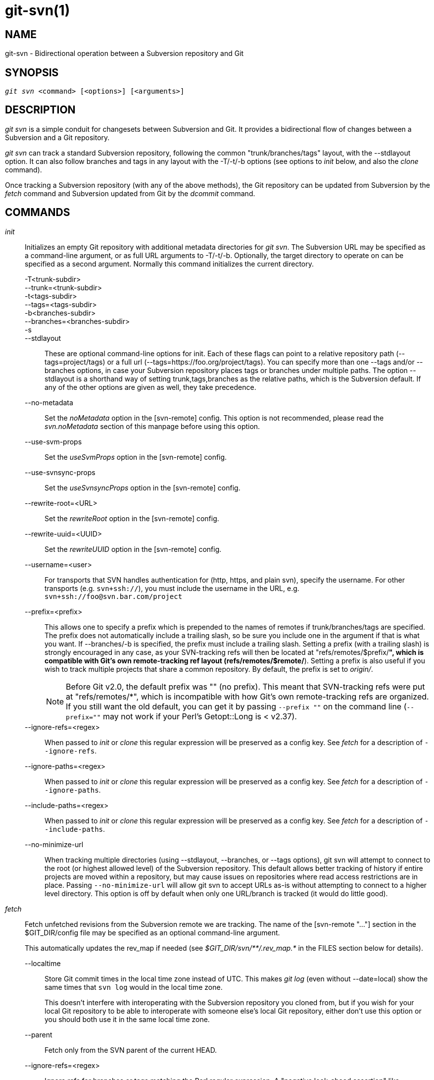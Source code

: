 git-svn(1)
==========

NAME
----
git-svn - Bidirectional operation between a Subversion repository and Git

SYNOPSIS
--------
[verse]
'git svn' <command> [<options>] [<arguments>]

DESCRIPTION
-----------
'git svn' is a simple conduit for changesets between Subversion and Git.
It provides a bidirectional flow of changes between a Subversion and a Git
repository.

'git svn' can track a standard Subversion repository,
following the common "trunk/branches/tags" layout, with the --stdlayout option.
It can also follow branches and tags in any layout with the -T/-t/-b options
(see options to 'init' below, and also the 'clone' command).

Once tracking a Subversion repository (with any of the above methods), the Git
repository can be updated from Subversion by the 'fetch' command and
Subversion updated from Git by the 'dcommit' command.

COMMANDS
--------

'init'::
	Initializes an empty Git repository with additional
	metadata directories for 'git svn'.  The Subversion URL
	may be specified as a command-line argument, or as full
	URL arguments to -T/-t/-b.  Optionally, the target
	directory to operate on can be specified as a second
	argument.  Normally this command initializes the current
	directory.

-T<trunk-subdir>;;
--trunk=<trunk-subdir>;;
-t<tags-subdir>;;
--tags=<tags-subdir>;;
-b<branches-subdir>;;
--branches=<branches-subdir>;;
-s;;
--stdlayout;;
	These are optional command-line options for init.  Each of
	these flags can point to a relative repository path
	(--tags=project/tags) or a full url
	(--tags=https://foo.org/project/tags).
	You can specify more than one --tags and/or --branches options, in case
	your Subversion repository places tags or branches under multiple paths.
	The option --stdlayout is
	a shorthand way of setting trunk,tags,branches as the relative paths,
	which is the Subversion default. If any of the other options are given
	as well, they take precedence.
--no-metadata;;
	Set the 'noMetadata' option in the [svn-remote] config.
	This option is not recommended, please read the 'svn.noMetadata'
	section of this manpage before using this option.
--use-svm-props;;
	Set the 'useSvmProps' option in the [svn-remote] config.
--use-svnsync-props;;
	Set the 'useSvnsyncProps' option in the [svn-remote] config.
--rewrite-root=<URL>;;
	Set the 'rewriteRoot' option in the [svn-remote] config.
--rewrite-uuid=<UUID>;;
	Set the 'rewriteUUID' option in the [svn-remote] config.
--username=<user>;;
	For transports that SVN handles authentication for (http,
	https, and plain svn), specify the username.  For other
	transports (e.g. `svn+ssh://`), you must include the username in
	the URL, e.g. `svn+ssh://foo@svn.bar.com/project`
--prefix=<prefix>;;
	This allows one to specify a prefix which is prepended
	to the names of remotes if trunk/branches/tags are
	specified.  The prefix does not automatically include a
	trailing slash, so be sure you include one in the
	argument if that is what you want.  If --branches/-b is
	specified, the prefix must include a trailing slash.
	Setting a prefix (with a trailing slash) is strongly
	encouraged in any case, as your SVN-tracking refs will
	then be located at "refs/remotes/$prefix/*", which is
	compatible with Git's own remote-tracking ref layout
	(refs/remotes/$remote/*). Setting a prefix is also useful
	if you wish to track multiple projects that share a common
	repository.
	By default, the prefix is set to 'origin/'.
+
NOTE: Before Git v2.0, the default prefix was "" (no prefix). This
meant that SVN-tracking refs were put at "refs/remotes/*", which is
incompatible with how Git's own remote-tracking refs are organized.
If you still want the old default, you can get it by passing
`--prefix ""` on the command line (`--prefix=""` may not work if
your Perl's Getopt::Long is < v2.37).

--ignore-refs=<regex>;;
	When passed to 'init' or 'clone' this regular expression will
	be preserved as a config key.  See 'fetch' for a description
	of `--ignore-refs`.
--ignore-paths=<regex>;;
	When passed to 'init' or 'clone' this regular expression will
	be preserved as a config key.  See 'fetch' for a description
	of `--ignore-paths`.
--include-paths=<regex>;;
	When passed to 'init' or 'clone' this regular expression will
	be preserved as a config key.  See 'fetch' for a description
	of `--include-paths`.
--no-minimize-url;;
	When tracking multiple directories (using --stdlayout,
	--branches, or --tags options), git svn will attempt to connect
	to the root (or highest allowed level) of the Subversion
	repository.  This default allows better tracking of history if
	entire projects are moved within a repository, but may cause
	issues on repositories where read access restrictions are in
	place.  Passing `--no-minimize-url` will allow git svn to
	accept URLs as-is without attempting to connect to a higher
	level directory.  This option is off by default when only
	one URL/branch is tracked (it would do little good).

'fetch'::
	Fetch unfetched revisions from the Subversion remote we are
	tracking.  The name of the [svn-remote "..."] section in the
	$GIT_DIR/config file may be specified as an optional
	command-line argument.
+
This automatically updates the rev_map if needed (see
'$GIT_DIR/svn/\**/.rev_map.*' in the FILES section below for details).

--localtime;;
	Store Git commit times in the local time zone instead of UTC.  This
	makes 'git log' (even without --date=local) show the same times
	that `svn log` would in the local time zone.
+
This doesn't interfere with interoperating with the Subversion
repository you cloned from, but if you wish for your local Git
repository to be able to interoperate with someone else's local Git
repository, either don't use this option or you should both use it in
the same local time zone.

--parent;;
	Fetch only from the SVN parent of the current HEAD.

--ignore-refs=<regex>;;
	Ignore refs for branches or tags matching the Perl regular
	expression. A "negative look-ahead assertion" like
	`^refs/remotes/origin/(?!tags/wanted-tag|wanted-branch).*$`
	can be used to allow only certain refs.
+
[verse]
config key: svn-remote.<name>.ignore-refs
+
If the ignore-refs configuration key is set, and the command-line
option is also given, both regular expressions will be used.

--ignore-paths=<regex>;;
	This allows one to specify a Perl regular expression that will
	cause skipping of all matching paths from checkout from SVN.
	The `--ignore-paths` option should match for every 'fetch'
	(including automatic fetches due to 'clone', 'dcommit',
	'rebase', etc) on a given repository.
+
[verse]
config key: svn-remote.<name>.ignore-paths
+
If the ignore-paths configuration key is set, and the command-line
option is also given, both regular expressions will be used.
+
Examples:
+
--
Skip "doc*" directory for every fetch;;
+
------------------------------------------------------------------------
--ignore-paths="^doc"
------------------------------------------------------------------------

Skip "branches" and "tags" of first level directories;;
+
------------------------------------------------------------------------
--ignore-paths="^[^/]+/(?:branches|tags)"
------------------------------------------------------------------------
--

--include-paths=<regex>;;
	This allows one to specify a Perl regular expression that will
	cause the inclusion of only matching paths from checkout from SVN.
	The `--include-paths` option should match for every 'fetch'
	(including automatic fetches due to 'clone', 'dcommit',
	'rebase', etc) on a given repository. `--ignore-paths` takes
	precedence over `--include-paths`.
+
[verse]
config key: svn-remote.<name>.include-paths

--log-window-size=<n>;;
	Fetch <n> log entries per request when scanning Subversion history.
	The default is 100. For very large Subversion repositories, larger
	values may be needed for 'clone'/'fetch' to complete in reasonable
	time. But overly large values may lead to higher memory usage and
	request timeouts.

'clone'::
	Runs 'init' and 'fetch'.  It will automatically create a
	directory based on the basename of the URL passed to it;
	or if a second argument is passed; it will create a directory
	and work within that.  It accepts all arguments that the
	'init' and 'fetch' commands accept; with the exception of
	`--fetch-all` and `--parent`.  After a repository is cloned,
	the 'fetch' command will be able to update revisions without
	affecting the working tree; and the 'rebase' command will be
	able to update the working tree with the latest changes.

--preserve-empty-dirs;;
	Create a placeholder file in the local Git repository for each
	empty directory fetched from Subversion.  This includes directories
	that become empty by removing all entries in the Subversion
	repository (but not the directory itself).  The placeholder files
	are also tracked and removed when no longer necessary.

--placeholder-filename=<filename>;;
	Set the name of placeholder files created by --preserve-empty-dirs.
	Default: ".gitignore"

'rebase'::
	This fetches revisions from the SVN parent of the current HEAD
	and rebases the current (uncommitted to SVN) work against it.
+
This works similarly to `svn update` or 'git pull' except that
it preserves linear history with 'git rebase' instead of
'git merge' for ease of dcommitting with 'git svn'.
+
This accepts all options that 'git svn fetch' and 'git rebase'
accept.  However, `--fetch-all` only fetches from the current
[svn-remote], and not all [svn-remote] definitions.
+
Like 'git rebase'; this requires that the working tree be clean
and have no uncommitted changes.
+
This automatically updates the rev_map if needed (see
'$GIT_DIR/svn/\**/.rev_map.*' in the FILES section below for details).

-l;;
--local;;
	Do not fetch remotely; only run 'git rebase' against the
	last fetched commit from the upstream SVN.

'dcommit'::
	Commit each diff from the current branch directly to the SVN
	repository, and then rebase or reset (depending on whether or
	not there is a diff between SVN and head).  This will create
	a revision in SVN for each commit in Git.
+
When an optional Git branch name (or a Git commit object name)
is specified as an argument, the subcommand works on the specified
branch, not on the current branch.
+
Use of 'dcommit' is preferred to 'set-tree' (below).
+
--no-rebase;;
	After committing, do not rebase or reset.
--commit-url <URL>;;
	Commit to this SVN URL (the full path).  This is intended to
	allow existing 'git svn' repositories created with one transport
	method (e.g. `svn://` or `http://` for anonymous read) to be
	reused if a user is later given access to an alternate transport
	method (e.g. `svn+ssh://` or `https://`) for commit.
+
[verse]
config key: svn-remote.<name>.commiturl
config key: svn.commiturl (overwrites all svn-remote.<name>.commiturl options)
+
Note that the SVN URL of the commiturl config key includes the SVN branch.
If you rather want to set the commit URL for an entire SVN repository use
svn-remote.<name>.pushurl instead.
+
Using this option for any other purpose (don't ask) is very strongly
discouraged.

--mergeinfo=<mergeinfo>;;
	Add the given merge information during the dcommit
	(e.g. `--mergeinfo="/branches/foo:1-10"`). All svn server versions can
	store this information (as a property), and svn clients starting from
	version 1.5 can make use of it. To specify merge information from multiple
	branches, use a single space character between the branches
	(`--mergeinfo="/branches/foo:1-10 /branches/bar:3,5-6,8"`)
+
[verse]
config key: svn.pushmergeinfo
+
This option will cause git-svn to attempt to automatically populate the
svn:mergeinfo property in the SVN repository when possible. Currently, this can
only be done when dcommitting non-fast-forward merges where all parents but the
first have already been pushed into SVN.

--interactive;;
	Ask the user to confirm that a patch set should actually be sent to SVN.
	For each patch, one may answer "yes" (accept this patch), "no" (discard this
	patch), "all" (accept all patches), or "quit".
+
'git svn dcommit' returns immediately if answer is "no" or "quit", without
committing anything to SVN.

'branch'::
	Create a branch in the SVN repository.

-m;;
--message;;
	Allows to specify the commit message.

-t;;
--tag;;
	Create a tag by using the tags_subdir instead of the branches_subdir
	specified during git svn init.

-d<path>;;
--destination=<path>;;

	If more than one --branches (or --tags) option was given to the 'init'
	or 'clone' command, you must provide the location of the branch (or
	tag) you wish to create in the SVN repository.  <path> specifies which
	path to use to create the branch or tag and should match the pattern
	on the left-hand side of one of the configured branches or tags
	refspecs.  You can see these refspecs with the commands
+
	git config --get-all svn-remote.<name>.branches
	git config --get-all svn-remote.<name>.tags
+
where <name> is the name of the SVN repository as specified by the -R option to
'init' (or "svn" by default).

--username;;
	Specify the SVN username to perform the commit as.  This option overrides
	the 'username' configuration property.

--commit-url;;
	Use the specified URL to connect to the destination Subversion
	repository.  This is useful in cases where the source SVN
	repository is read-only.  This option overrides configuration
	property 'commiturl'.
+
	git config --get-all svn-remote.<name>.commiturl
+

--parents;;
	Create parent folders. This parameter is equivalent to the parameter
	--parents on svn cp commands and is useful for non-standard repository
	layouts.

'tag'::
	Create a tag in the SVN repository. This is a shorthand for
	'branch -t'.

'log'::
	This should make it easy to look up svn log messages when svn
	users refer to -r/--revision numbers.
+
The following features from `svn log' are supported:
+
--
-r <n>[:<n>];;
--revision=<n>[:<n>];;
	is supported, non-numeric args are not:
	HEAD, NEXT, BASE, PREV, etc ...
-v;;
--verbose;;
	it's not completely compatible with the --verbose
	output in svn log, but reasonably close.
--limit=<n>;;
	is NOT the same as --max-count, doesn't count
	merged/excluded commits
--incremental;;
	supported
--
+
New features:
+
--
--show-commit;;
	shows the Git commit sha1, as well
--oneline;;
	our version of --pretty=oneline
--
+
NOTE: SVN itself only stores times in UTC and nothing else. The regular svn
client converts the UTC time to the local time (or based on the TZ=
environment). This command has the same behaviour.
+
Any other arguments are passed directly to 'git log'

'blame'::
	Show what revision and author last modified each line of a file. The
	output of this mode is format-compatible with the output of
	`svn blame' by default. Like the SVN blame command,
	local uncommitted changes in the working tree are ignored;
	the version of the file in the HEAD revision is annotated. Unknown
	arguments are passed directly to 'git blame'.
+
--git-format;;
	Produce output in the same format as 'git blame', but with
	SVN revision numbers instead of Git commit hashes. In this mode,
	changes that haven't been committed to SVN (including local
	working-copy edits) are shown as revision 0.

'find-rev'::
	When given an SVN revision number of the form 'rN', returns the
	corresponding Git commit hash (this can optionally be followed by a
	tree-ish to specify which branch should be searched).  When given a
	tree-ish, returns the corresponding SVN revision number.
+
-B;;
--before;;
	Don't require an exact match if given an SVN revision, instead find
	the commit corresponding to the state of the SVN repository (on the
	current branch) at the specified revision.
+
-A;;
--after;;
	Don't require an exact match if given an SVN revision; if there is
	not an exact match return the closest match searching forward in the
	history.

'set-tree'::
	You should consider using 'dcommit' instead of this command.
	Commit specified commit or tree objects to SVN.  This relies on
	your imported fetch data being up to date.  This makes
	absolutely no attempts to do patching when committing to SVN, it
	simply overwrites files with those specified in the tree or
	commit.  All merging is assumed to have taken place
	independently of 'git svn' functions.

'create-ignore'::
	Recursively finds the svn:ignore and svn:global-ignores properties
	on directories and creates matching .gitignore files. The resulting
	files are staged to be committed, but are not committed. Use
	-r/--revision to refer to a specific revision.

'show-ignore'::
	Recursively finds and lists the svn:ignore and svn:global-ignores
	properties on directories. The output is suitable for appending to
	the $GIT_DIR/info/exclude file.

'mkdirs'::
	Attempts to recreate empty directories that core Git cannot track
	based on information in $GIT_DIR/svn/<refname>/unhandled.log files.
	Empty directories are automatically recreated when using
	"git svn clone" and "git svn rebase", so "mkdirs" is intended
	for use after commands like "git checkout" or "git reset".
	(See the svn-remote.<name>.automkdirs config file option for
	more information.)

'commit-diff'::
	Commits the diff of two tree-ish arguments from the
	command-line.  This command does not rely on being inside a `git svn
	init`-ed repository.  This command takes three arguments, (a) the
	original tree to diff against, (b) the new tree result, (c) the
	URL of the target Subversion repository.  The final argument
	(URL) may be omitted if you are working from a 'git svn'-aware
	repository (that has been `init`-ed with 'git svn').
	The -r<revision> option is required for this.
+
The commit message is supplied either directly with the `-m` or `-F`
option, or indirectly from the tag or commit when the second tree-ish
denotes such an object, or it is requested by invoking an editor (see
`--edit` option below).

-m <msg>;;
--message=<msg>;;
	Use the given `msg` as the commit message. This option
	disables the `--edit` option.

-F <filename>;;
--file=<filename>;;
	Take the commit message from the given file. This option
	disables the `--edit` option.

'info'::
	Shows information about a file or directory similar to what
	`svn info' provides.  Does not currently support a -r/--revision
	argument.  Use the --url option to output only the value of the
	'URL:' field.

'proplist'::
	Lists the properties stored in the Subversion repository about a
	given file or directory.  Use -r/--revision to refer to a specific
	Subversion revision.

'propget'::
	Gets the Subversion property given as the first argument, for a
	file.  A specific revision can be specified with -r/--revision.

'propset'::
	Sets the Subversion property given as the first argument, to the
	value given as the second argument for the file given as the
	third argument.
+
Example:
+
------------------------------------------------------------------------
git svn propset svn:keywords "FreeBSD=%H" devel/py-tipper/Makefile
------------------------------------------------------------------------
+
This will set the property 'svn:keywords' to 'FreeBSD=%H' for the file
'devel/py-tipper/Makefile'.

'show-externals'::
	Shows the Subversion externals.  Use -r/--revision to specify a
	specific revision.

'gc'::
	Compress $GIT_DIR/svn/<refname>/unhandled.log files and remove
	$GIT_DIR/svn/<refname>/index files.

'reset'::
	Undoes the effects of 'fetch' back to the specified revision.
	This allows you to re-'fetch' an SVN revision.  Normally the
	contents of an SVN revision should never change and 'reset'
	should not be necessary.  However, if SVN permissions change,
	or if you alter your --ignore-paths option, a 'fetch' may fail
	with "not found in commit" (file not previously visible) or
	"checksum mismatch" (missed a modification).  If the problem
	file cannot be ignored forever (with --ignore-paths) the only
	way to repair the repo is to use 'reset'.
+
Only the rev_map and refs/remotes/git-svn are changed (see
'$GIT_DIR/svn/\**/.rev_map.*' in the FILES section below for details).
Follow 'reset' with a 'fetch' and then 'git reset' or 'git rebase' to
move local branches onto the new tree.

-r <n>;;
--revision=<n>;;
	Specify the most recent revision to keep.  All later revisions
	are discarded.
-p;;
--parent;;
	Discard the specified revision as well, keeping the nearest
	parent instead.
Example:;;
Assume you have local changes in "master", but you need to refetch "r2".
+
------------
    r1---r2---r3 remotes/git-svn
                \
                 A---B master
------------
+
Fix the ignore-paths or SVN permissions problem that caused "r2" to
be incomplete in the first place.  Then:
+
[verse]
git svn reset -r2 -p
git svn fetch
+
------------
    r1---r2'--r3' remotes/git-svn
      \
       r2---r3---A---B master
------------
+
Then fixup "master" with 'git rebase'.
Do NOT use 'git merge' or your history will not be compatible with a
future 'dcommit'!
+
[verse]
git rebase --onto remotes/git-svn A^ master
+
------------
    r1---r2'--r3' remotes/git-svn
                \
                 A'--B' master
------------

OPTIONS
-------

--shared[=(false|true|umask|group|all|world|everybody)]::
--template=<template-directory>::
	Only used with the 'init' command.
	These are passed directly to 'git init'.

-r <arg>::
--revision <arg>::
	   Used with the 'fetch' command.
+
This allows revision ranges for partial/cauterized history
to be supported.  $NUMBER, $NUMBER1:$NUMBER2 (numeric ranges),
$NUMBER:HEAD, and BASE:$NUMBER are all supported.
+
This can allow you to make partial mirrors when running fetch;
but is generally not recommended because history will be skipped
and lost.

-::
--stdin::
	Only used with the 'set-tree' command.
+
Read a list of commits from stdin and commit them in reverse
order.  Only the leading sha1 is read from each line, so
'git rev-list --pretty=oneline' output can be used.

--rmdir::
	Only used with the 'dcommit', 'set-tree' and 'commit-diff' commands.
+
Remove directories from the SVN tree if there are no files left
behind.  SVN can version empty directories, and they are not
removed by default if there are no files left in them.  Git
cannot version empty directories.  Enabling this flag will make
the commit to SVN act like Git.
+
[verse]
config key: svn.rmdir

-e::
--edit::
	Only used with the 'dcommit', 'set-tree' and 'commit-diff' commands.
+
Edit the commit message before committing to SVN.  This is off by
default for objects that are commits, and forced on when committing
tree objects.
+
[verse]
config key: svn.edit

-l<num>::
--find-copies-harder::
	Only used with the 'dcommit', 'set-tree' and 'commit-diff' commands.
+
They are both passed directly to 'git diff-tree'; see
linkgit:git-diff-tree[1] for more information.
+
[verse]
config key: svn.l
config key: svn.findcopiesharder

-A<filename>::
--authors-file=<filename>::
	Syntax is compatible with the file used by 'git cvsimport' but
	an empty email address can be supplied with '<>':
+
------------------------------------------------------------------------
	loginname = Joe User <user@example.com>
------------------------------------------------------------------------
+
If this option is specified and 'git svn' encounters an SVN
committer name that does not exist in the authors-file, 'git svn'
will abort operation. The user will then have to add the
appropriate entry.  Re-running the previous 'git svn' command
after the authors-file is modified should continue operation.
+
[verse]
config key: svn.authorsfile

--authors-prog=<filename>::
	If this option is specified, for each SVN committer name that
	does not exist in the authors file, the given file is executed
	with the committer name as the first argument.  The program is
	expected to return a single line of the form "Name <email>" or
	"Name <>", which will be treated as if included in the authors
	file.
+
Due to historical reasons a relative 'filename' is first searched
relative to the current directory for 'init' and 'clone' and relative
to the root of the working tree for 'fetch'. If 'filename' is
not found, it is searched like any other command in '$PATH'.
+
[verse]
config key: svn.authorsProg

-q::
--quiet::
	Make 'git svn' less verbose. Specify a second time to make it
	even less verbose.

-m::
--merge::
-s<strategy>::
--strategy=<strategy>::
-p::
--rebase-merges::
	These are only used with the 'dcommit' and 'rebase' commands.
+
Passed directly to 'git rebase' when using 'dcommit' if a
'git reset' cannot be used (see 'dcommit').

-n::
--dry-run::
	This can be used with the 'dcommit', 'rebase', 'branch' and
	'tag' commands.
+
For 'dcommit', print out the series of Git arguments that would show
which diffs would be committed to SVN.
+
For 'rebase', display the local branch associated with the upstream svn
repository associated with the current branch and the URL of svn
repository that will be fetched from.
+
For 'branch' and 'tag', display the urls that will be used for copying when
creating the branch or tag.

--use-log-author::
	When retrieving svn commits into Git (as part of 'fetch', 'rebase', or
	'dcommit' operations), look for the first `From:` line or `Signed-off-by` trailer
	in the log message and use that as the author string.
+
[verse]
config key: svn.useLogAuthor

--add-author-from::
	When committing to svn from Git (as part of 'set-tree' or 'dcommit'
	operations), if the existing log message doesn't already have a
	`From:` or `Signed-off-by` trailer, append a `From:` line based on the
	Git commit's author string.  If you use this, then `--use-log-author`
	will retrieve a valid author string for all commits.
+
[verse]
config key: svn.addAuthorFrom

ADVANCED OPTIONS
----------------

-i<GIT_SVN_ID>::
--id <GIT_SVN_ID>::
	This sets GIT_SVN_ID (instead of using the environment).  This
	allows the user to override the default refname to fetch from
	when tracking a single URL.  The 'log' and 'dcommit' commands
	no longer require this switch as an argument.

-R<remote-name>::
--svn-remote <remote-name>::
	Specify the [svn-remote "<remote-name>"] section to use,
	this allows SVN multiple repositories to be tracked.
	Default: "svn"

--follow-parent::
	This option is only relevant if we are tracking branches (using
	one of the repository layout options --trunk, --tags,
	--branches, --stdlayout). For each tracked branch, try to find
	out where its revision was copied from, and set
	a suitable parent in the first Git commit for the branch.
	This is especially helpful when we're tracking a directory
	that has been moved around within the repository.  If this
	feature is disabled, the branches created by 'git svn' will all
	be linear and not share any history, meaning that there will be
	no information on where branches were branched off or merged.
	However, following long/convoluted histories can take a long
	time, so disabling this feature may speed up the cloning
	process. This feature is enabled by default, use
	--no-follow-parent to disable it.
+
[verse]
config key: svn.followparent

CONFIG FILE-ONLY OPTIONS
------------------------

svn.noMetadata::
svn-remote.<name>.noMetadata::
	This gets rid of the 'git-svn-id:' lines at the end of every commit.
+
This option can only be used for one-shot imports as 'git svn'
will not be able to fetch again without metadata. Additionally,
if you lose your '$GIT_DIR/svn/\**/.rev_map.*' files, 'git svn' will not
be able to rebuild them.
+
The 'git svn log' command will not work on repositories using
this, either.  Using this conflicts with the 'useSvmProps'
option for (hopefully) obvious reasons.
+
This option is NOT recommended as it makes it difficult to track down
old references to SVN revision numbers in existing documentation, bug
reports, and archives.  If you plan to eventually migrate from SVN to
Git and are certain about dropping SVN history, consider
https://github.com/newren/git-filter-repo[git-filter-repo] instead.
filter-repo also allows reformatting of metadata for ease-of-reading
and rewriting authorship info for non-"svn.authorsFile" users.

svn.useSvmProps::
svn-remote.<name>.useSvmProps::
	This allows 'git svn' to re-map repository URLs and UUIDs from
	mirrors created using SVN::Mirror (or svk) for metadata.
+
If an SVN revision has a property, "svm:headrev", it is likely
that the revision was created by SVN::Mirror (also used by SVK).
The property contains a repository UUID and a revision.  We want
to make it look like we are mirroring the original URL, so
introduce a helper function that returns the original identity
URL and UUID, and use it when generating metadata in commit
messages.

svn.useSvnsyncProps::
svn-remote.<name>.useSvnsyncprops::
	Similar to the useSvmProps option; this is for users
	of the svnsync(1) command distributed with SVN 1.4.x and
	later.

svn-remote.<name>.rewriteRoot::
	This allows users to create repositories from alternate
	URLs.  For example, an administrator could run 'git svn' on the
	server locally (accessing via file://) but wish to distribute
	the repository with a public http:// or svn:// URL in the
	metadata so users of it will see the public URL.

svn-remote.<name>.rewriteUUID::
	Similar to the useSvmProps option; this is for users who need
	to remap the UUID manually. This may be useful in situations
	where the original UUID is not available via either useSvmProps
	or useSvnsyncProps.

svn-remote.<name>.pushurl::

	Similar to Git's `remote.<name>.pushurl`, this key is designed
	to be used in cases where 'url' points to an SVN repository
	via a read-only transport, to provide an alternate read/write
	transport. It is assumed that both keys point to the same
	repository. Unlike 'commiturl', 'pushurl' is a base path. If
	either 'commiturl' or 'pushurl' could be used, 'commiturl'
	takes precedence.

svn.brokenSymlinkWorkaround::
	This disables potentially expensive checks to workaround
	broken symlinks checked into SVN by broken clients.  Set this
	option to "false" if you track a SVN repository with many
	empty blobs that are not symlinks.  This option may be changed
	while 'git svn' is running and take effect on the next
	revision fetched.  If unset, 'git svn' assumes this option to
	be "true".

svn.pathnameencoding::
	This instructs git svn to recode pathnames to a given encoding.
	It can be used by windows users and by those who work in non-utf8
	locales to avoid corrupted file names with non-ASCII characters.
	Valid encodings are the ones supported by Perl's Encode module.

svn-remote.<name>.automkdirs::
	Normally, the "git svn clone" and "git svn rebase" commands
	attempt to recreate empty directories that are in the
	Subversion repository.  If this option is set to "false", then
	empty directories will only be created if the "git svn mkdirs"
	command is run explicitly.  If unset, 'git svn' assumes this
	option to be "true".

Since the noMetadata, rewriteRoot, rewriteUUID, useSvnsyncProps and useSvmProps
options all affect the metadata generated and used by 'git svn'; they
*must* be set in the configuration file before any history is imported
and these settings should never be changed once they are set.

Additionally, only one of these options can be used per svn-remote
section because they affect the 'git-svn-id:' metadata line, except
for rewriteRoot and rewriteUUID which can be used together.


BASIC EXAMPLES
--------------

Tracking and contributing to the trunk of a Subversion-managed project
(ignoring tags and branches):

------------------------------------------------------------------------
# Clone a repo (like git clone):
	git svn clone http://svn.example.com/project/trunk
# Enter the newly cloned directory:
	cd trunk
# You should be on master branch, double-check with 'git branch'
	git branch
# Do some work and commit locally to Git:
	git commit ...
# Something is committed to SVN, rebase your local changes against the
# latest changes in SVN:
	git svn rebase
# Now commit your changes (that were committed previously using Git) to SVN,
# as well as automatically updating your working HEAD:
	git svn dcommit
# Append svn:ignore and svn:global-ignores settings to the default Git exclude file:
	git svn show-ignore >> .git/info/exclude
------------------------------------------------------------------------

Tracking and contributing to an entire Subversion-managed project
(complete with a trunk, tags and branches):

------------------------------------------------------------------------
# Clone a repo with standard SVN directory layout (like git clone):
	git svn clone http://svn.example.com/project --stdlayout --prefix svn/
# Or, if the repo uses a non-standard directory layout:
	git svn clone http://svn.example.com/project -T tr -b branch -t tag --prefix svn/
# View all branches and tags you have cloned:
	git branch -r
# Create a new branch in SVN
	git svn branch waldo
# Reset your master to trunk (or any other branch, replacing 'trunk'
# with the appropriate name):
	git reset --hard svn/trunk
# You may only dcommit to one branch/tag/trunk at a time.  The usage
# of dcommit/rebase/show-ignore should be the same as above.
------------------------------------------------------------------------

The initial 'git svn clone' can be quite time-consuming
(especially for large Subversion repositories). If multiple
people (or one person with multiple machines) want to use
'git svn' to interact with the same Subversion repository, you can
do the initial 'git svn clone' to a repository on a server and
have each person clone that repository with 'git clone':

------------------------------------------------------------------------
# Do the initial import on a server
	ssh server "cd /pub && git svn clone http://svn.example.com/project [options...]"
# Clone locally - make sure the refs/remotes/ space matches the server
	mkdir project
	cd project
	git init
	git remote add origin server:/pub/project
	git config --replace-all remote.origin.fetch '+refs/remotes/*:refs/remotes/*'
	git fetch
# Prevent fetch/pull from remote Git server in the future,
# we only want to use git svn for future updates
	git config --remove-section remote.origin
# Create a local branch from one of the branches just fetched
	git checkout -b master FETCH_HEAD
# Initialize 'git svn' locally (be sure to use the same URL and
# --stdlayout/-T/-b/-t/--prefix options as were used on server)
	git svn init http://svn.example.com/project [options...]
# Pull the latest changes from Subversion
	git svn rebase
------------------------------------------------------------------------

REBASE VS. PULL/MERGE
---------------------
Prefer to use 'git svn rebase' or 'git rebase', rather than
'git pull' or 'git merge' to synchronize unintegrated commits with a 'git svn'
branch. Doing so will keep the history of unintegrated commits linear with
respect to the upstream SVN repository and allow the use of the preferred
'git svn dcommit' subcommand to push unintegrated commits back into SVN.

Originally, 'git svn' recommended that developers pulled or merged from
the 'git svn' branch.  This was because the author favored
`git svn set-tree B` to commit a single head rather than the
`git svn set-tree A..B` notation to commit multiple commits. Use of
'git pull' or 'git merge' with `git svn set-tree A..B` will cause non-linear
history to be flattened when committing into SVN and this can lead to merge
commits unexpectedly reversing previous commits in SVN.

MERGE TRACKING
--------------
While 'git svn' can track
copy history (including branches and tags) for repositories adopting a
standard layout, it cannot yet represent merge history that happened
inside git back upstream to SVN users.  Therefore it is advised that
users keep history as linear as possible inside Git to ease
compatibility with SVN (see the CAVEATS section below).

HANDLING OF SVN BRANCHES
------------------------
If 'git svn' is configured to fetch branches (and --follow-branches
is in effect), it sometimes creates multiple Git branches for one
SVN branch, where the additional branches have names of the form
'branchname@nnn' (with nnn an SVN revision number).  These additional
branches are created if 'git svn' cannot find a parent commit for the
first commit in an SVN branch, to connect the branch to the history of
the other branches.

Normally, the first commit in an SVN branch consists
of a copy operation. 'git svn' will read this commit to get the SVN
revision the branch was created from. It will then try to find the
Git commit that corresponds to this SVN revision, and use that as the
parent of the branch. However, it is possible that there is no suitable
Git commit to serve as parent.  This will happen, among other reasons,
if the SVN branch is a copy of a revision that was not fetched by 'git
svn' (e.g. because it is an old revision that was skipped with
`--revision`), or if in SVN a directory was copied that is not tracked
by 'git svn' (such as a branch that is not tracked at all, or a
subdirectory of a tracked branch). In these cases, 'git svn' will still
create a Git branch, but instead of using an existing Git commit as the
parent of the branch, it will read the SVN history of the directory the
branch was copied from and create appropriate Git commits.  This is
indicated by the message "Initializing parent: <branchname>".

Additionally, it will create a special branch named
'<branchname>@<SVN-Revision>', where <SVN-Revision> is the SVN revision
number the branch was copied from.  This branch will point to the newly
created parent commit of the branch.  If in SVN the branch was deleted
and later recreated from a different version, there will be multiple
such branches with an '@'.

Note that this may mean that multiple Git commits are created for a
single SVN revision.

An example: in an SVN repository with a standard
trunk/tags/branches layout, a directory trunk/sub is created in r.100.
In r.200, trunk/sub is branched by copying it to branches/. 'git svn
clone -s' will then create a branch 'sub'. It will also create new Git
commits for r.100 through r.199 and use these as the history of branch
'sub'. Thus there will be two Git commits for each revision from r.100
to r.199 (one containing trunk/, one containing trunk/sub/). Finally,
it will create a branch 'sub@200' pointing to the new parent commit of
branch 'sub' (i.e. the commit for r.200 and trunk/sub/).

CAVEATS
-------

For the sake of simplicity and interoperating with Subversion,
it is recommended that all 'git svn' users clone, fetch and dcommit
directly from the SVN server, and avoid all 'git clone'/'pull'/'merge'/'push'
operations between Git repositories and branches.  The recommended
method of exchanging code between Git branches and users is
'git format-patch' and 'git am', or just 'dcommit'ing to the SVN repository.

Running 'git merge' or 'git pull' is NOT recommended on a branch you
plan to 'dcommit' from because Subversion users cannot see any
merges you've made.  Furthermore, if you merge or pull from a Git branch
that is a mirror of an SVN branch, 'dcommit' may commit to the wrong
branch.

If you do merge, note the following rule: 'git svn dcommit' will
attempt to commit on top of the SVN commit named in
------------------------------------------------------------------------
git log --grep=^git-svn-id: --first-parent -1
------------------------------------------------------------------------
You 'must' therefore ensure that the most recent commit of the branch
you want to dcommit to is the 'first' parent of the merge.  Chaos will
ensue otherwise, especially if the first parent is an older commit on
the same SVN branch.

'git clone' does not clone branches under the refs/remotes/ hierarchy or
any 'git svn' metadata, or config.  So repositories created and managed with
using 'git svn' should use 'rsync' for cloning, if cloning is to be done
at all.

Since 'dcommit' uses rebase internally, any Git branches you 'git push' to
before 'dcommit' on will require forcing an overwrite of the existing ref
on the remote repository.  This is generally considered bad practice,
see the linkgit:git-push[1] documentation for details.

Do not use the --amend option of linkgit:git-commit[1] on a change you've
already dcommitted.  It is considered bad practice to --amend commits
you've already pushed to a remote repository for other users, and
dcommit with SVN is analogous to that.

When cloning an SVN repository, if none of the options for describing
the repository layout is used (--trunk, --tags, --branches,
--stdlayout), 'git svn clone' will create a Git repository with
completely linear history, where branches and tags appear as separate
directories in the working copy.  While this is the easiest way to get a
copy of a complete repository, for projects with many branches it will
lead to a working copy many times larger than just the trunk. Thus for
projects using the standard directory structure (trunk/branches/tags),
it is recommended to clone with option `--stdlayout`. If the project
uses a non-standard structure, and/or if branches and tags are not
required, it is easiest to only clone one directory (typically trunk),
without giving any repository layout options.  If the full history with
branches and tags is required, the options `--trunk` / `--branches` /
`--tags` must be used.

When using multiple --branches or --tags, 'git svn' does not automatically
handle name collisions (for example, if two branches from different paths have
the same name, or if a branch and a tag have the same name).  In these cases,
use 'init' to set up your Git repository then, before your first 'fetch', edit
the $GIT_DIR/config file so that the branches and tags are associated
with different name spaces.  For example:

	branches = stable/*:refs/remotes/svn/stable/*
	branches = debug/*:refs/remotes/svn/debug/*

CONFIGURATION
-------------

'git svn' stores [svn-remote] configuration information in the
repository $GIT_DIR/config file.  It is similar the core Git
[remote] sections except 'fetch' keys do not accept glob
arguments; but they are instead handled by the 'branches'
and 'tags' keys.  Since some SVN repositories are oddly
configured with multiple projects glob expansions such those
listed below are allowed:

------------------------------------------------------------------------
[svn-remote "project-a"]
	url = http://server.org/svn
	fetch = trunk/project-a:refs/remotes/project-a/trunk
	branches = branches/*/project-a:refs/remotes/project-a/branches/*
	branches = branches/release_*:refs/remotes/project-a/branches/release_*
	branches = branches/re*se:refs/remotes/project-a/branches/*
	tags = tags/*/project-a:refs/remotes/project-a/tags/*
------------------------------------------------------------------------

Keep in mind that the `*` (asterisk) wildcard of the local ref
(right of the `:`) *must* be the farthest right path component;
however the remote wildcard may be anywhere as long as it's an
independent path component (surrounded by `/` or EOL).   This
type of configuration is not automatically created by 'init' and
should be manually entered with a text-editor or using 'git config'.

Also note that only one asterisk is allowed per word. For example:

	branches = branches/re*se:refs/remotes/project-a/branches/*

will match branches 'release', 'rese', 're123se', however

	branches = branches/re*s*e:refs/remotes/project-a/branches/*

will produce an error.

It is also possible to fetch a subset of branches or tags by using a
comma-separated list of names within braces. For example:

------------------------------------------------------------------------
[svn-remote "huge-project"]
	url = http://server.org/svn
	fetch = trunk/src:refs/remotes/trunk
	branches = branches/{red,green}/src:refs/remotes/project-a/branches/*
	tags = tags/{1.0,2.0}/src:refs/remotes/project-a/tags/*
------------------------------------------------------------------------

Multiple fetch, branches, and tags keys are supported:

------------------------------------------------------------------------
[svn-remote "messy-repo"]
	url = http://server.org/svn
	fetch = trunk/project-a:refs/remotes/project-a/trunk
	fetch = branches/demos/june-project-a-demo:refs/remotes/project-a/demos/june-demo
	branches = branches/server/*:refs/remotes/project-a/branches/*
	branches = branches/demos/2011/*:refs/remotes/project-a/2011-demos/*
	tags = tags/server/*:refs/remotes/project-a/tags/*
------------------------------------------------------------------------

Creating a branch in such a configuration requires disambiguating which
location to use using the -d or --destination flag:

------------------------------------------------------------------------
$ git svn branch -d branches/server release-2-3-0
------------------------------------------------------------------------

Note that git-svn keeps track of the highest revision in which a branch
or tag has appeared. If the subset of branches or tags is changed after
fetching, then $GIT_DIR/svn/.metadata must be manually edited to remove
(or reset) branches-maxRev and/or tags-maxRev as appropriate.

FILES
-----
$GIT_DIR/svn/\**/.rev_map.*::
	Mapping between Subversion revision numbers and Git commit
	names.  In a repository where the noMetadata option is not set,
	this can be rebuilt from the git-svn-id: lines that are at the
	end of every commit (see the 'svn.noMetadata' section above for
	details).
+
'git svn fetch' and 'git svn rebase' automatically update the rev_map
if it is missing or not up to date.  'git svn reset' automatically
rewinds it.

BUGS
----

We ignore all SVN properties except svn:executable.  Any unhandled
properties are logged to $GIT_DIR/svn/<refname>/unhandled.log

Renamed and copied directories are not detected by Git and hence not
tracked when committing to SVN.  I do not plan on adding support for
this as it's quite difficult and time-consuming to get working for all
the possible corner cases (Git doesn't do it, either).  Committing
renamed and copied files is fully supported if they're similar enough
for Git to detect them.

In SVN, it is possible (though discouraged) to commit changes to a tag
(because a tag is just a directory copy, thus technically the same as a
branch). When cloning an SVN repository, 'git svn' cannot know if such a
commit to a tag will happen in the future. Thus it acts conservatively
and imports all SVN tags as branches, prefixing the tag name with 'tags/'.

SEE ALSO
--------
linkgit:git-rebase[1]

GIT
---
Part of the linkgit:git[1] suite
